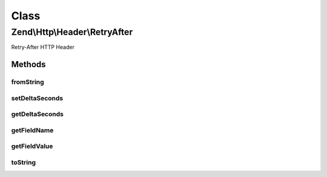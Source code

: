 .. Http/Header/RetryAfter.php generated using docpx on 01/30/13 03:02pm


Class
*****

Zend\\Http\\Header\\RetryAfter
==============================

Retry-After HTTP Header

Methods
-------

fromString
++++++++++

.. function:: fromString()


    Create Retry-After header from string

    :param string: 

    :rtype: RetryAfter 

    :throws: Exception\InvalidArgumentException 



setDeltaSeconds
+++++++++++++++

.. function:: setDeltaSeconds()


    Set number of seconds

    :param int: 

    :rtype: RetryAfter 



getDeltaSeconds
+++++++++++++++

.. function:: getDeltaSeconds()


    Get number of seconds

    :rtype: int 



getFieldName
++++++++++++

.. function:: getFieldName()


    Get header name

    :rtype: string 



getFieldValue
+++++++++++++

.. function:: getFieldValue()


    Returns date if it's set, or number of seconds

    :rtype: int|string 



toString
++++++++

.. function:: toString()


    Return header line

    :rtype: string 



